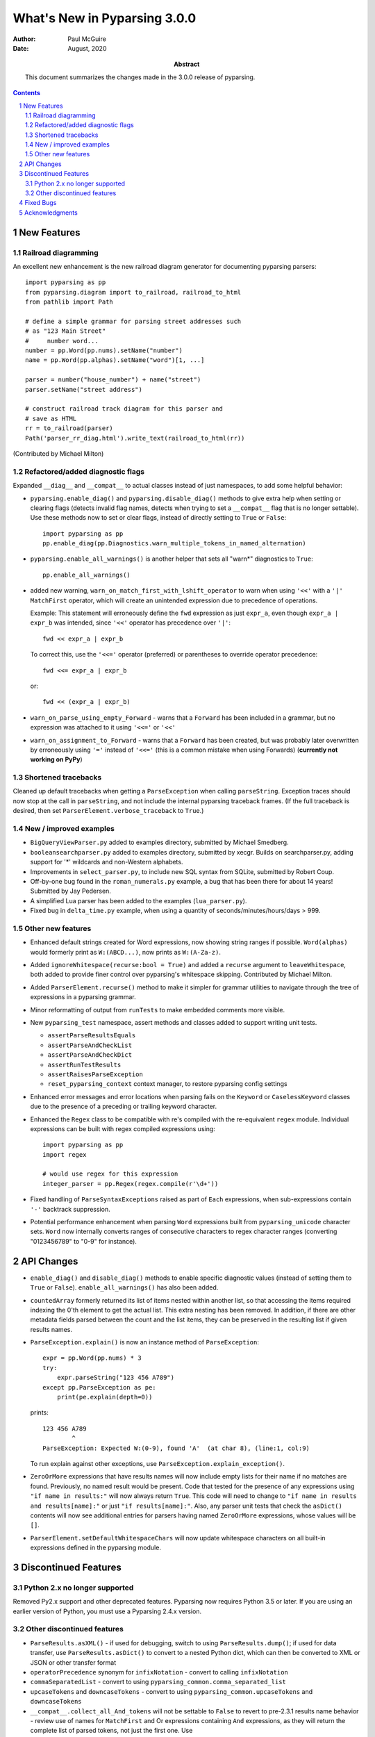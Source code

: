 =============================
What's New in Pyparsing 3.0.0
=============================

:author: Paul McGuire

:date: August, 2020

:abstract: This document summarizes the changes made
    in the 3.0.0 release of pyparsing.

.. sectnum::    :depth: 4

.. contents::   :depth: 4


New Features
============

Railroad diagramming
--------------------
An excellent new enhancement is the new railroad diagram
generator for documenting pyparsing parsers::

    import pyparsing as pp
    from pyparsing.diagram import to_railroad, railroad_to_html
    from pathlib import Path

    # define a simple grammar for parsing street addresses such
    # as "123 Main Street"
    #     number word...
    number = pp.Word(pp.nums).setName("number")
    name = pp.Word(pp.alphas).setName("word")[1, ...]

    parser = number("house_number") + name("street")
    parser.setName("street address")

    # construct railroad track diagram for this parser and
    # save as HTML
    rr = to_railroad(parser)
    Path('parser_rr_diag.html').write_text(railroad_to_html(rr))

(Contributed by Michael Milton)

Refactored/added diagnostic flags
---------------------------------
Expanded ``__diag__`` and ``__compat__`` to actual classes instead of
just namespaces, to add some helpful behavior:

- ``pyparsing.enable_diag()`` and ``pyparsing.disable_diag()`` methods to give extra
  help when setting or clearing flags (detects invalid
  flag names, detects when trying to set a ``__compat__`` flag
  that is no longer settable). Use these methods now to
  set or clear flags, instead of directly setting to ``True`` or
  ``False``::

        import pyparsing as pp
        pp.enable_diag(pp.Diagnostics.warn_multiple_tokens_in_named_alternation)

- ``pyparsing.enable_all_warnings()`` is another helper that sets
  all "warn*" diagnostics to ``True``::

        pp.enable_all_warnings()

- added new warning, ``warn_on_match_first_with_lshift_operator`` to
  warn when using ``'<<'`` with a ``'|'`` ``MatchFirst`` operator,
  which will
  create an unintended expression due to precedence of operations.

  Example: This statement will erroneously define the ``fwd`` expression
  as just ``expr_a``, even though ``expr_a | expr_b`` was intended,
  since ``'<<'`` operator has precedence over ``'|'``::

      fwd << expr_a | expr_b

  To correct this, use the ``'<<='`` operator (preferred) or parentheses
  to override operator precedence::

        fwd <<= expr_a | expr_b

  or::

        fwd << (expr_a | expr_b)

- ``warn_on_parse_using_empty_Forward`` - warns that a ``Forward``
  has been included in a grammar, but no expression was
  attached to it using ``'<<='`` or ``'<<'``

- ``warn_on_assignment_to_Forward`` - warns that a ``Forward`` has
  been created, but was probably later overwritten by
  erroneously using ``'='`` instead of ``'<<='`` (this is a common
  mistake when using Forwards)
  (**currently not working on PyPy**)

Shortened tracebacks
--------------------
Cleaned up default tracebacks when getting a ``ParseException`` when calling
``parseString``. Exception traces should now stop at the call in ``parseString``,
and not include the internal pyparsing traceback frames. (If the full traceback
is desired, then set ``ParserElement.verbose_traceback`` to ``True``.)

New / improved examples
-----------------------
- ``BigQueryViewParser.py`` added to examples directory, submitted
  by Michael Smedberg.

- ``booleansearchparser.py`` added to examples directory, submitted
  by xecgr. Builds on searchparser.py, adding support for '*'
  wildcards and non-Western alphabets.

- Improvements in ``select_parser.py``, to include new SQL syntax
  from SQLite, submitted by Robert Coup.

- Off-by-one bug found in the ``roman_numerals.py`` example, a bug
  that has been there for about 14 years! Submitted by
  Jay Pedersen.

- A simplified Lua parser has been added to the examples
  (``lua_parser.py``).

- Fixed bug in ``delta_time.py`` example, when using a quantity
  of seconds/minutes/hours/days > 999.

Other new features
------------------
- Enhanced default strings created for Word expressions, now showing
  string ranges if possible. ``Word(alphas)`` would formerly
  print as ``W:(ABCD...)``, now prints as ``W:(A-Za-z)``.

- Added ``ignoreWhitespace(recurse:bool = True)`` and added a
  ``recurse`` argument to ``leaveWhitespace``, both added to provide finer
  control over pyparsing's whitespace skipping. Contributed by
  Michael Milton.

- Added ``ParserElement.recurse()`` method to make it simpler for
  grammar utilities to navigate through the tree of expressions in
  a pyparsing grammar.

- Minor reformatting of output from ``runTests`` to make embedded
  comments more visible.

- New ``pyparsing_test`` namespace, assert methods and classes added to support writing
  unit tests.

  - ``assertParseResultsEquals``
  - ``assertParseAndCheckList``
  - ``assertParseAndCheckDict``
  - ``assertRunTestResults``
  - ``assertRaisesParseException``
  - ``reset_pyparsing_context`` context manager, to restore pyparsing
    config settings

- Enhanced error messages and error locations when parsing fails on
  the ``Keyword`` or ``CaselessKeyword`` classes due to the presence of a
  preceding or trailing keyword character.

- Enhanced the ``Regex`` class to be compatible with re's compiled with the
  re-equivalent ``regex`` module. Individual expressions can be built with
  regex compiled expressions using::

    import pyparsing as pp
    import regex

    # would use regex for this expression
    integer_parser = pp.Regex(regex.compile(r'\d+'))

- Fixed handling of ``ParseSyntaxExceptions`` raised as part of ``Each``
  expressions, when sub-expressions contain ``'-'`` backtrack
  suppression.

- Potential performance enhancement when parsing ``Word``
  expressions built from ``pyparsing_unicode`` character sets. ``Word`` now
  internally converts ranges of consecutive characters to regex
  character ranges (converting "0123456789" to "0-9" for instance).


API Changes
===========

- ``enable_diag()`` and ``disable_diag()`` methods to
  enable specific diagnostic values (instead of setting them
  to ``True`` or ``False``). ``enable_all_warnings()`` has
  also been added.

- ``countedArray`` formerly returned its list of items nested
  within another list, so that accessing the items required
  indexing the 0'th element to get the actual list. This
  extra nesting has been removed. In addition, if there are
  other metadata fields parsed between the count and the
  list items, they can be preserved in the resulting list
  if given results names.

- ``ParseException.explain()`` is now an instance method of
  ``ParseException``::

        expr = pp.Word(pp.nums) * 3
        try:
            expr.parseString("123 456 A789")
        except pp.ParseException as pe:
            print(pe.explain(depth=0))

  prints::

        123 456 A789
                ^
        ParseException: Expected W:(0-9), found 'A'  (at char 8), (line:1, col:9)

  To run explain against other exceptions, use
  ``ParseException.explain_exception()``.

- ``ZeroOrMore`` expressions that have results names will now
  include empty lists for their name if no matches are found.
  Previously, no named result would be present. Code that tested
  for the presence of any expressions using ``"if name in results:"``
  will now always return ``True``. This code will need to change to
  ``"if name in results and results[name]:"`` or just
  ``"if results[name]:"``. Also, any parser unit tests that check the
  ``asDict()`` contents will now see additional entries for parsers
  having named ``ZeroOrMore`` expressions, whose values will be ``[]``.

- ``ParserElement.setDefaultWhitespaceChars`` will now update
  whitespace characters on all built-in expressions defined
  in the pyparsing module.


Discontinued Features
=====================

Python 2.x no longer supported
------------------------------
Removed Py2.x support and other deprecated features. Pyparsing
now requires Python 3.5 or later. If you are using an earlier
version of Python, you must use a Pyparsing 2.4.x version.

Other discontinued features
---------------------------
- ``ParseResults.asXML()`` - if used for debugging, switch
  to using ``ParseResults.dump()``; if used for data transfer,
  use ``ParseResults.asDict()`` to convert to a nested Python
  dict, which can then be converted to XML or JSON or
  other transfer format

- ``operatorPrecedence`` synonym for ``infixNotation`` -
  convert to calling ``infixNotation``

- ``commaSeparatedList`` - convert to using
  ``pyparsing_common.comma_separated_list``

- ``upcaseTokens`` and ``downcaseTokens`` - convert to using
  ``pyparsing_common.upcaseTokens`` and ``downcaseTokens``

- ``__compat__.collect_all_And_tokens`` will not be settable to
  ``False`` to revert to pre-2.3.1 results name behavior -
  review use of names for ``MatchFirst`` and Or expressions
  containing ``And`` expressions, as they will return the
  complete list of parsed tokens, not just the first one.
  Use ``pyparsing.enable_diag(pyparsing.Diagnostics.warn_multiple_tokens_in_named_alternation)``
  to help identify those expressions in your parsers that
  will have changed as a result.

- Removed support for running ``python setup.py test``. The setuptools
  maintainers consider the ``test`` command deprecated (see
  <https://github.com/pypa/setuptools/issues/1684>). To run the Pyparsing test,
  use the command ``tox``.


Fixed Bugs
==========

- Fixed bug in regex definitions for ``real`` and ``sci_real`` expressions in
  ``pyparsing_common``.

- Fixed ``FutureWarning`` raised beginning in Python 3.7 for ``Regex`` expressions
  containing '[' within a regex set.

- Fixed bug in ``PrecededBy`` which caused infinite recursion.

- Fixed bug in ``CloseMatch`` where end location was incorrectly
  computed; and updated ``partial_gene_match.py`` example.

- Fixed bug in ``indentedBlock`` with a parser using two different
  types of nested indented blocks with different indent values,
  but sharing the same indent stack.

- Fixed bug in ``Each`` when using ``Regex``, when ``Regex`` expression would
  get parsed twice.

- Fixed ``FutureWarning`` that sometimes are raised when ``'['`` passed as a
  character to ``Word``.


Acknowledgments
===============
And finally, many thanks to those who helped in the restructuring
of the pyparsing code base as part of this release. Pyparsing now
has more standard package structure, more standard unit tests,
and more standard code formatting (using black). Special thanks
to jdufresne, klahnakoski, mattcarmody, and ckeygusuz,
tmiguelt, and toonarmycaptain to name just a few.
